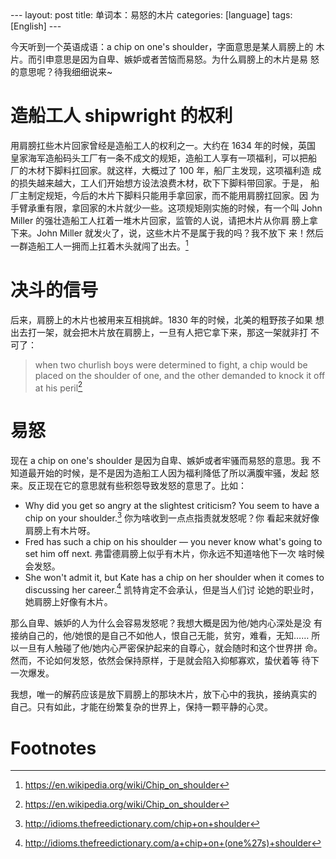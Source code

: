 #+BEGIN_EXPORT html
---
layout: post
title: 单词本：易怒的木片
categories: [language]
tags: [English]
---
#+END_EXPORT

今天听到一个英语成语：a chip on one's shoulder，字面意思是某人肩膀上的
木片。而引申意思是因为自卑、嫉妒或者苦恼而易怒。为什么肩膀上的木片是易
怒的意思呢？待我细细说来~

* 造船工人 shipwright 的权利

用肩膀扛些木片回家曾经是造船工人的权利之一。大约在 1634 年的时候，英国
皇家海军造船码头工厂有一条不成文的规矩，造船工人享有一项福利，可以把船
厂的木材下脚料扛回家。就这样，大概过了 100 年，船厂主发现，这项福利造
成的损失越来越大，工人们开始想方设法浪费木材，砍下下脚料带回家。于是，
船厂主制定规矩，今后的木片下脚料只能用手拿回家，而不能用肩膀扛回家。因
为手臂承重有限，拿回家的木片就少一些。这项规矩刚实施的时候，有一个叫
John Miller 的强壮造船工人扛着一堆木片回家，监管的人说，请把木片从你肩
膀上拿下来。John Miller 就发火了，说，这些木片不是属于我的吗？我不放下
来！然后一群造船工人一拥而上扛着木头就闯了出去。[fn:1]

* 决斗的信号

后来，肩膀上的木片也被用来互相挑衅。1830 年的时候，北美的粗野孩子如果
想出去打一架，就会把木片放在肩膀上，一旦有人把它拿下来，那这一架就非打
不可了：

#+BEGIN_QUOTE
when two churlish boys were determined to fight, a chip would be
placed on the shoulder of one, and the other demanded to knock it off
at his peril[fn:1]
#+END_QUOTE

* 易怒

现在 a chip on one's shoulder 是因为自卑、嫉妒或者牢骚而易怒的意思。我
不知道最开始的时候，是不是因为造船工人因为福利降低了所以满腹牢骚，发起
怒来。反正现在它的意思就有些积怨导致发怒的意思了。比如：

- Why did you get so angry at the slightest criticism? You seem to
  have a chip on your shoulder.[fn:2] 你为啥收到一点点指责就发怒呢？你
  看起来就好像肩膀上有木片呀。
- Fred has such a chip on his shoulder — you never know what's going
  to set him off next. 弗雷德肩膀上似乎有木片，你永远不知道啥他下一次
  啥时候会发怒。
- She won't admit it, but Kate has a chip on her shoulder when it
  comes to discussing her career.[fn:3] 凯特肯定不会承认，但是当人们讨
  论她的职业时，她肩膀上好像有木片。

那么自卑、嫉妒的人为什么会容易发怒呢？我想大概是因为他/她内心深处是没
有接纳自己的，他/她恨的是自己不如他人，恨自己无能，贫穷，难看，无知……
所以一旦有人触碰了他/她内心严密保护起来的自尊心，就会随时和这个世界拼
命。然而，不论如何发怒，依然会保持原样，于是就会陷入抑郁寡欢，蛰伏着等
待下一次爆发。

我想，唯一的解药应该是放下肩膀上的那块木片，放下心中的我执，接纳真实的
自己。只有如此，才能在纷繁复杂的世界上，保持一颗平静的心灵。

* Footnotes

[fn:1] https://en.wikipedia.org/wiki/Chip_on_shoulder

[fn:2] http://idioms.thefreedictionary.com/chip+on+shoulder

[fn:3] http://idioms.thefreedictionary.com/a+chip+on+(one%27s)+shoulder
